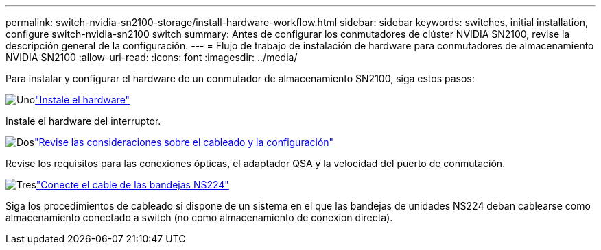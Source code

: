 ---
permalink: switch-nvidia-sn2100-storage/install-hardware-workflow.html 
sidebar: sidebar 
keywords: switches, initial installation, configure switch-nvidia-sn2100 switch 
summary: Antes de configurar los conmutadores de clúster NVIDIA SN2100, revise la descripción general de la configuración. 
---
= Flujo de trabajo de instalación de hardware para conmutadores de almacenamiento NVIDIA SN2100
:allow-uri-read: 
:icons: font
:imagesdir: ../media/


[role="lead"]
Para instalar y configurar el hardware de un conmutador de almacenamiento SN2100, siga estos pasos:

.image:https://raw.githubusercontent.com/NetAppDocs/common/main/media/number-1.png["Uno"]link:install-hardware-sn2100-storage.html["Instale el hardware"]
[role="quick-margin-para"]
Instale el hardware del interruptor.

.image:https://raw.githubusercontent.com/NetAppDocs/common/main/media/number-2.png["Dos"]link:cabling-considerations-sn2100-storage.html["Revise las consideraciones sobre el cableado y la configuración"]
[role="quick-margin-para"]
Revise los requisitos para las conexiones ópticas, el adaptador QSA y la velocidad del puerto de conmutación.

.image:https://raw.githubusercontent.com/NetAppDocs/common/main/media/number-3.png["Tres"]link:install-cable-shelves-sn2100-storage.html["Conecte el cable de las bandejas NS224"]
[role="quick-margin-para"]
Siga los procedimientos de cableado si dispone de un sistema en el que las bandejas de unidades NS224 deban cablearse como almacenamiento conectado a switch (no como almacenamiento de conexión directa).
